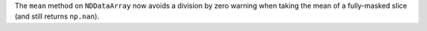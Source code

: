 The ``mean`` method on ``NDDataArray`` now avoids a division by zero
warning when taking the mean of a fully-masked slice (and still
returns ``np.nan``).
